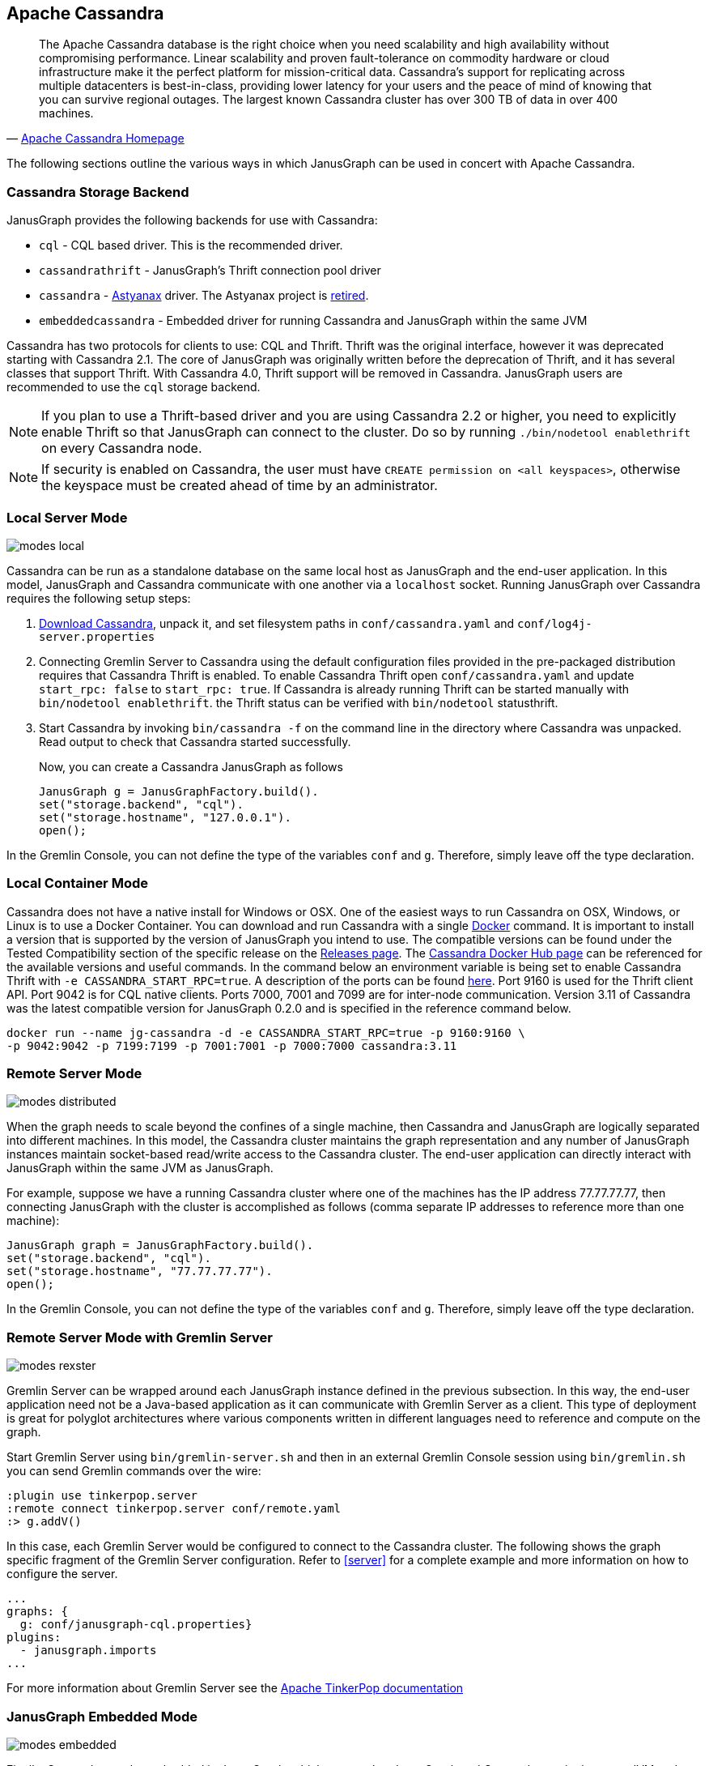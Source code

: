 [[cassandra]]
== Apache Cassandra

[quote, 'http://cassandra.apache.org/[Apache Cassandra Homepage]']
The Apache Cassandra database is the right choice when you need
scalability and high availability without compromising
performance. Linear scalability and proven fault-tolerance on
commodity hardware or cloud infrastructure make it the perfect
platform for mission-critical data. Cassandra's support for
replicating across multiple datacenters is best-in-class, providing
lower latency for your users and the peace of mind of knowing that you
can survive regional outages. The largest known Cassandra cluster has
over 300 TB of data in over 400 machines.

The following sections outline the various ways in which JanusGraph can be used in concert with Apache Cassandra.

[[cassandra-storage-backend]]
=== Cassandra Storage Backend

JanusGraph provides the following backends for use with Cassandra:

* `cql` - CQL based driver. This is the recommended driver.
* `cassandrathrift` - JanusGraph's Thrift connection pool driver
* `cassandra` - https://github.com/Netflix/astyanax[Astyanax] driver. The Astyanax project is https://medium.com/netflix-techblog/astyanax-retiring-an-old-friend-6cca1de9ac4[retired].
* `embeddedcassandra` - Embedded driver for running Cassandra and JanusGraph within the same JVM

Cassandra has two protocols for clients to use: CQL and Thrift. Thrift was the original interface, however it was deprecated starting with Cassandra 2.1. The core of JanusGraph was originally written before the deprecation of Thrift, and it has several classes that support Thrift. With Cassandra 4.0, Thrift support will be removed in Cassandra. JanusGraph users are recommended to use the `cql` storage backend.

[NOTE]
If you plan to use a Thrift-based driver and you are using Cassandra 2.2 or higher, you need to explicitly enable Thrift so that JanusGraph can connect to the cluster.
Do so by running `./bin/nodetool enablethrift` on every Cassandra node.

[NOTE]
If security is enabled on Cassandra, the user must have `CREATE permission on <all keyspaces>`,
otherwise the keyspace must be created ahead of time by an administrator.


[[cassandra-local-server-mode]]
=== Local Server Mode

image:modes-local.png[]

Cassandra can be run as a standalone database on the same local host as JanusGraph and the end-user application. In this model, JanusGraph and Cassandra communicate with one another via a `localhost` socket. Running JanusGraph over Cassandra requires the following setup steps:

. http://cassandra.apache.org/download/[Download Cassandra], unpack it, and set filesystem paths in `conf/cassandra.yaml` and `conf/log4j-server.properties`
. Connecting Gremlin Server to Cassandra using the default configuration files provided in the pre-packaged distribution requires that Cassandra Thrift is enabled. To enable Cassandra Thrift open `conf/cassandra.yaml` and update `start_rpc: false` to `start_rpc: true`. If Cassandra is already running Thrift can be started manually with `bin/nodetool enablethrift`. the Thrift status can be verified with `bin/nodetool` statusthrift.
. Start Cassandra by invoking `bin/cassandra -f` on the command line in the directory where Cassandra was unpacked.  Read output to check that Cassandra started successfully.

Now, you can create a Cassandra JanusGraph as follows::

[source, java]
JanusGraph g = JanusGraphFactory.build().
set("storage.backend", "cql").
set("storage.hostname", "127.0.0.1").
open();

In the Gremlin Console, you can not define the type of the variables `conf` and `g`. Therefore, simply leave off the type declaration.

=== Local Container Mode

Cassandra does not have a native install for Windows or OSX. One of the easiest ways to run Cassandra on OSX, Windows, or Linux is to use a Docker Container. You can download and run Cassandra with a single https://www.docker.com/[Docker] command. It is important to install a version that is supported by the version of JanusGraph you intend to use. The compatible versions can be found under the Tested Compatibility section of the specific release on the https://github.com/JanusGraph/janusgraph/releases[Releases page]. The https://hub.docker.com/_/cassandra/[Cassandra Docker Hub page] can be referenced for the available versions and useful commands. In the command below an environment variable is being set to enable Cassandra Thrift with `-e CASSANDRA_START_RPC=true`. A description of the ports can be found https://docs.datastax.com/en/cassandra/latest/cassandra/configuration/secureFireWall.html[here]. Port 9160 is used for the Thrift client API. Port 9042 is for CQL native clients. Ports 7000, 7001 and 7099 are for inter-node communication. Version 3.11 of Cassandra was the latest compatible version for JanusGraph 0.2.0 and is specified in the reference command below.

[source, bash]
docker run --name jg-cassandra -d -e CASSANDRA_START_RPC=true -p 9160:9160 \
-p 9042:9042 -p 7199:7199 -p 7001:7001 -p 7000:7000 cassandra:3.11

=== Remote Server Mode

image:modes-distributed.png[]

When the graph needs to scale beyond the confines of a single machine, then Cassandra and JanusGraph are logically separated into different machines. In this model, the Cassandra cluster maintains the graph representation and any number of JanusGraph instances maintain socket-based read/write access to the Cassandra cluster. The end-user application can directly interact with JanusGraph within the same JVM as JanusGraph.

For example, suppose we have a running Cassandra cluster where one of the machines has the IP address 77.77.77.77, then connecting JanusGraph with the cluster is accomplished as follows (comma separate IP addresses to reference more than one machine):

[source, java]
JanusGraph graph = JanusGraphFactory.build().
set("storage.backend", "cql").
set("storage.hostname", "77.77.77.77").
open();

In the Gremlin Console, you can not define the type of the variables `conf` and `g`. Therefore, simply leave off the type declaration.

=== Remote Server Mode with Gremlin Server

image:modes-rexster.png[]

Gremlin Server can be wrapped around each JanusGraph instance defined in the previous subsection. In this way, the end-user application need not be a Java-based application as it can communicate with Gremlin Server as a client. This type of deployment is great for polyglot architectures where various components written in different languages need to reference and compute on the graph.

Start Gremlin Server using `bin/gremlin-server.sh` and then in an external Gremlin Console session using `bin/gremlin.sh` you can send Gremlin commands over the wire:

----
:plugin use tinkerpop.server
:remote connect tinkerpop.server conf/remote.yaml
:> g.addV()
----

In this case, each Gremlin Server would be configured to connect to the Cassandra cluster. The following shows the graph specific fragment of the Gremlin Server configuration. Refer to <<server>> for a complete example and more information on how to configure the server.

[source, yaml]
----
...
graphs: {
  g: conf/janusgraph-cql.properties}
plugins:
  - janusgraph.imports
...
----
For more information about Gremlin Server see the http://tinkerpop.apache.org/docs/$MAVEN{tinkerpop.version}/reference#gremlin-server[Apache TinkerPop documentation]

=== JanusGraph Embedded Mode

image:modes-embedded.png[]

Finally, Cassandra can be embedded in JanusGraph, which means, that JanusGraph and Cassandra run in the same JVM and communicate via in process calls rather than over the network. This removes the (de)serialization and network protocol overhead and can therefore lead to considerable performance improvements. In this deployment mode, JanusGraph internally starts a cassandra daemon and JanusGraph no longer connects to an existing cluster but is its own cluster.

To use JanusGraph in embedded mode, simply configure `embeddedcassandra` as the storage backend. The configuration options listed below also apply to embedded Cassandra. In creating a JanusGraph cluster, ensure that the individual nodes can discover each other via the Gossip protocol, so setup a JanusGraph-with-Cassandra-embedded cluster much like you would a stand alone Cassandra cluster. When running JanusGraph in embedded mode, the Cassandra yaml file is configured using the additional configuration option `storage.conf-file`, which specifies the yaml file as a full url, e.g. `storage.conf-file = file:///home/cassandra.yaml`.

When running a cluster with JanusGraph and Cassandra embedded, it is advisable to expose JanusGraph through the Gremlin Server so that applications can remotely connect to the JanusGraph graph database and execute queries.

Note, that running JanusGraph with Cassandra embedded requires GC tuning. While embedded Cassandra can provide lower latency query answering, its GC behavior under load is less predictable.

=== Cassandra Specific Configuration

Refer to <<config-ref>> for a complete listing of all Cassandra specific configuration options in addition to the general JanusGraph configuration options.

When configuring Cassandra it is recommended to consider the following Cassandra specific configuration options:

* *read-consistency-level*: Cassandra consistency level for read operations
* *write-consistency-level*: Cassandra consistency level for write operations
* *replication-factor*: The replication factor to use. The higher the replication factor, the more robust the graph database is to machine failure at the expense of data duplication. *The default value should be overwritten for production system to ensure robustness. A value of 3 is recommended.* This replication factor can only be set when the keyspace is initially created. **On an existing keyspace, this value is ignored.**
* *thrift.frame_size_mb*: The maximum frame size to be used by thrift for transport. Increase this value when retrieving very large result sets. **Only applicable when storage.backend=cassandrathrift**
* *keyspace*: The name of the keyspace to store the JanusGraph graph in. Allows multiple JanusGraph graphs to co-exist in the same Cassandra cluster.

For more information on Cassandra consistency levels and acceptable values, please refer to the http://wiki.apache.org/cassandra/API10[Cassandra Thrift API]. In general, higher levels are more consistent and robust but have higher latency.

=== Global Graph Operations

JanusGraph over Cassandra supports global vertex and edge iteration. However, note that all these vertices and/or edges will be loaded into memory which can cause `OutOfMemoryException`. Use <<hadoop-tp3>> to iterate over all vertices or edges in large graphs effectively.

=== Deploying on Amazon EC2

[quote, 'http://aws.amazon.com/ec2/[Amazon EC2]']
Amazon Elastic Compute Cloud (Amazon EC2) is a web service that provides resizable compute capacity in the cloud. It is designed to make web-scale computing easier for developers.

Follow these steps to setup a Cassandra cluster on EC2 and deploy JanusGraph over Cassandra. To follow these instructions, you need an Amazon AWS account with established authentication credentials and some basic knowledge of AWS and EC2.

==== Setup Cassandra Cluster

These instructions for configuring and launching the DataStax Cassandra Community Edition AMI are based on the DataStax AMI Docs and focus on aspects relevant for a JanusGraph deployment.

==== Setting up Security Group

* Navigate to the EC2 Console Dashboard, then click on "Security Groups" under "Network & Security".

* Create a new security group. Click Inbound.  Set the "Create a new rule" dropdown menu to "Custom TCP rule".  Add a rule for port 22 from source 0.0.0.0/0.  Add a rule for ports 1024-65535 from the security group members.  If you don't want to open all unprivileged ports among security group members, then at least open 7000, 7199, and 9160 among security group members.  Tip: the "Source" dropdown will autocomplete security group identifiers once "sg" is typed in the box, so you needn't have the exact value ready beforehand.

==== Launch DataStax Cassandra AMI

* "Launch the https://aws.amazon.com/amis/datastax-auto-clustering-ami-2-2[DataStax AMI] in your desired zone

* On the Instance Details page of the Request Instances Wizard, set "Number of Instances" to your desired number of Cassandra nodes. Set "Instance Type" to at least m1.large. We recommend m1.large.

* On the Advanced Instance Options page of the Request Instances Wizard, set the "as text" radio button under "User Data", then fill this into the text box:

----
--clustername [cassandra-cluster-name]
--totalnodes [number-of-instances]
--version community
--opscenter no
----

[number-of-instances] in this configuration must match the number of EC2 instances configured on the previous wizard page. [cassandra-cluster-name] can be any string used for identification. For example:

----
--clustername janusgraph
--totalnodes 4
--version community
--opscenter no
----

* On the Tags page of the Request Instances Wizard you can apply any desired configurations. These tags exist only at the EC2 administrative level and have no effect on the Cassandra daemons' configuration or operation.

* On the Create Key Pair page of the Request Instances Wizard, either select an existing key pair or create a new one.  The PEM file containing the private half of the selected key pair will be required to connect to these instances.

* On the Configure Firewall page of the Request Instances Wizard, select the security group created earlier.

* Review and launch instances on the final wizard page.

==== Verify Successful Instance Launch

* SSH into any Cassandra instance node: `ssh -i [your-private-key].pem ubuntu@[public-dns-name-of-any-cassandra-instance]`

* Run the Cassandra nodetool `nodetool -h 127.0.0.1 ring` to inspect the state of the Cassandra token ring.  You should see as many nodes in this command's output as instances launched in the previous steps.

Note, that the AMI takes a few minutes to configure each instance. A shell prompt will appear upon successful configuration when you SSH into the instance.

==== Launch JanusGraph Instances

Launch additional EC2 instances to run JanusGraph which are either configured in Remote Server Mode or Remote Server Mode with Gremlin-Server as described above. You only need to note the IP address of one of the Cassandra cluster instances and configure it as the host name. The particular EC2 instance to run and the particular configuration depends on your use case.

==== Example JanusGraph Instance on Amazon Linux AMI

* Launch the http://aws.amazon.com/amazon-linux-ami[Amazon Linux AMI] in the same zone of the Cassandra cluster. Choose your desired EC2 instance type depending on the amount of resources you need. Use the default configuration options and select the same Key Pair and Security Group as for the Cassandra cluster configured in the previous step.

* SSH into the newly created instance via `ssh -i [your-private-key].pem ec2-user@[public-dns-name-of-the-instance]`. You may have to wait a little for the instance to launch.

* https://github.com/JanusGraph/janusgraph/releases[Download] the current JanusGraph distribution with `wget` and unpack the archive locally to the home directory. Start the Gremlin Console to verify that JanusGraph runs successfully. For more information on how to unpack JanusGraph and start the Gremlin Console, please refer to the <<getting-started, Getting Started guide>>

* Create a configuration file with `vi janusgraph.properties` and add the following lines::

      storage.backend = cql
      storage.hostname = [IP-address-of-one-Cassandra-EC2-instance]

You may add additional configuration options found on this page or in <<config-ref>>.

* Start the Gremlin Console again and type the following::

      gremlin> graph = JanusGraphFactory.open('janusgraph.properties')
      ==>janusgraph[cql:[IP-address-of-one-Cassandra-EC2-instance]]

You have successfully connected this JanusGraph instance to the Cassandra cluster and can start to operate on the graph.

==== Connect to Cassandra cluster in EC2 from outside EC2

Opening the usual Cassandra ports (9160, 7000, 7199) in the security group is not enough, because the Cassandra nodes by default broadcast their ec2-internal IPs, and not their public-facing IPs.

The resulting behavior is that you can open a JanusGraph graph on the cluster by connecting to port 9160 on any Cassandra node, but all requests to that graph time out.  This is because Cassandra is telling the client to connect to an unreachable IP.

To fix this, set the "broadcast-address" property for each instance in /etc/cassandra/cassandra.yaml to its public-facing IP, and restart the instance.  Do this for all nodes in the cluster.  Once the cluster comes back, nodetool reports the correct public-facing IPs to which connections from the local machine are allowed.

Changing the "broadcast-address" property allows you to connect to the cluster from outside ec2, but it might also mean that traffic originating within ec2 will have to round-trip to the internet and back before it gets to the cluster.  So, this approach is only useful for development and testing.

